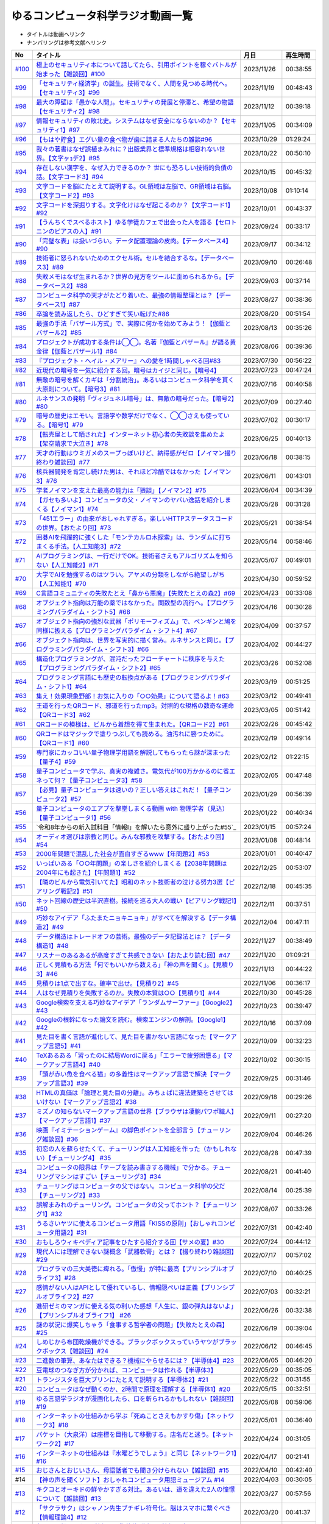 ゆるコンピュータ科学ラジオ動画一覧
==============================================
* タイトルは動画へリンク
* ナンバリングは参考文献へリンク

+---------+---------------------------------------------------------------------------------------------------------------------------+------------+----------+
|   No    |                                                         タイトル                                                          |    月日    | 再生時間 |
+=========+===========================================================================================================================+============+==========+
| `#100`_ | `極上のセキュリティ本について話してたら、引用ポイントを稼ぐバトルが始まった【雑談回】#100`_                               | 2023/11/26 | 00:38:55 |
+---------+---------------------------------------------------------------------------------------------------------------------------+------------+----------+
| `#99`_  | `「セキュリティ経済学」の誕生。技術でなく、人間を見つめる時代へ。【セキュリティ3】#99`_                                   | 2023/11/19 | 00:48:43 |
+---------+---------------------------------------------------------------------------------------------------------------------------+------------+----------+
| `#98`_  | `最大の障壁は「愚かな人間」。セキュリティの発展と停滞と、希望の物語【セキュリティ2】#98`_                                 | 2023/11/12 | 00:39:18 |
+---------+---------------------------------------------------------------------------------------------------------------------------+------------+----------+
| `#97`_  | `情報セキュリティの敗北史。システムはなぜ安全にならないのか？【セキュリティ1】#97`_                                       | 2023/11/05 | 00:34:09 |
+---------+---------------------------------------------------------------------------------------------------------------------------+------------+----------+
| `#96`_  | `【もはや貯食】エグい量の食べ物が歯に詰まる人たちの雑談#96`_                                                              | 2023/10/29 | 01:29:24 |
+---------+---------------------------------------------------------------------------------------------------------------------------+------------+----------+
| `#95`_  | `我々の著書はなぜ誤植まみれに？出版業界と標準規格は相容れない世界。【文字ヶｮデ2】#95`_                                    | 2023/10/22 | 00:50:10 |
+---------+---------------------------------------------------------------------------------------------------------------------------+------------+----------+
| `#94`_  | `存在しない漢字を、なぜ入力できるのか？ 世にも恐ろしい技術的負債の話。【文字コード3】#94`_                                | 2023/10/15 | 00:45:32 |
+---------+---------------------------------------------------------------------------------------------------------------------------+------------+----------+
| `#93`_  | `文字コードを脳にたとえて説明する。GL領域は左脳で、GR領域は右脳。【文字コード2】#93`_                                     | 2023/10/08 | 01:10:14 |
+---------+---------------------------------------------------------------------------------------------------------------------------+------------+----------+
| `#92`_  | `文字コードを深掘りする。文字化けはなぜ起こるのか？【文字コード1】#92`_                                                   | 2023/10/01 | 00:43:37 |
+---------+---------------------------------------------------------------------------------------------------------------------------+------------+----------+
| `#91`_  | `【うんちくでスベるホスト】ゆる学徒カフェで出会った人を語る【セロトニンのピアスの人】#91`_                                | 2023/09/24 | 00:33:17 |
+---------+---------------------------------------------------------------------------------------------------------------------------+------------+----------+
| `#90`_  | `「完璧な表」は扱いづらい。データ配置理論の皮肉。【データベース4】#90`_                                                   | 2023/09/17 | 00:34:12 |
+---------+---------------------------------------------------------------------------------------------------------------------------+------------+----------+
| `#89`_  | `技術者に怒られないためのエクセル術。セルを結合するな。【データベース3】#89`_                                             | 2023/09/10 | 00:26:48 |
+---------+---------------------------------------------------------------------------------------------------------------------------+------------+----------+
| `#88`_  | `失敗メモはなぜ生まれるか？世界の見方をツールに歪められるから。【データベース2】#88`_                                     | 2023/09/03 | 00:37:14 |
+---------+---------------------------------------------------------------------------------------------------------------------------+------------+----------+
| `#87`_  | `コンピュータ科学の天才がたどり着いた、最強の情報整理とは？【データベース1】#87`_                                         | 2023/08/27 | 00:38:36 |
+---------+---------------------------------------------------------------------------------------------------------------------------+------------+----------+
| `#86`_  | `卒論を読み返したら、ひどすぎて笑い転げた#86`_                                                                            | 2023/08/20 | 00:51:54 |
+---------+---------------------------------------------------------------------------------------------------------------------------+------------+----------+
| `#85`_  | `最強の手法「バザール方式」で、実際に何かを始めてみよう！【伽藍とバザール2】#85`_                                         | 2023/08/13 | 00:35:26 |
+---------+---------------------------------------------------------------------------------------------------------------------------+------------+----------+
| `#84`_  | `プロジェクトが成功する条件は◯◯。名著『伽藍とバザール』が語る黄金律【伽藍とバザール1】#84`_                               | 2023/08/06 | 00:39:36 |
+---------+---------------------------------------------------------------------------------------------------------------------------+------------+----------+
| `#83`_  | `『プロジェクト・ヘイル・メアリー』への愛を1時間しゃべる回#83`_                                                           | 2023/07/30 | 00:56:22 |
+---------+---------------------------------------------------------------------------------------------------------------------------+------------+----------+
| `#82`_  | `近現代の暗号を一気に紹介する回。暗号はカイジと同じ。【暗号4】`_                                                          | 2023/07/23 | 00:47:24 |
+---------+---------------------------------------------------------------------------------------------------------------------------+------------+----------+
| `#81`_  | `無敵の暗号を解くカギは「分割統治」。あるいはコンピュータ科学を貫く大原則について。【暗号3】#81`_                         | 2023/07/16 | 00:40:58 |
+---------+---------------------------------------------------------------------------------------------------------------------------+------------+----------+
| `#80`_  | `ルネサンスの発明「ヴィジュネル暗号」は、無敵の暗号だった。【暗号2】#80`_                                                 | 2023/07/09 | 00:27:40 |
+---------+---------------------------------------------------------------------------------------------------------------------------+------------+----------+
| `#79`_  | `暗号の歴史はエモい。言語学や数学だけでなく、◯◯さえも使っている。【暗号1】#79`_                                           | 2023/07/02 | 00:30:17 |
+---------+---------------------------------------------------------------------------------------------------------------------------+------------+----------+
| `#78`_  | `【転売屋として晒された】インターネット初心者の失敗談を集めたよ【架空請求で大泣き】#78`_                                  | 2023/06/25 | 00:40:13 |
+---------+---------------------------------------------------------------------------------------------------------------------------+------------+----------+
| `#77`_  | `天才の行動はウミガメのスープっぽいけど、納得感がゼロ【ノイマン撮り終わり雑談回】#77`_                                    | 2023/06/18 | 00:38:15 |
+---------+---------------------------------------------------------------------------------------------------------------------------+------------+----------+
| `#76`_  | `核兵器開発を肯定し続けた男は、それほど冷酷ではなかった【ノイマン3】#76`_                                                 | 2023/06/11 | 00:43:01 |
+---------+---------------------------------------------------------------------------------------------------------------------------+------------+----------+
| `#75`_  | `学者ノイマンを支えた最高の能力は「猥談」【ノイマン2】#75`_                                                               | 2023/06/04 | 00:34:39 |
+---------+---------------------------------------------------------------------------------------------------------------------------+------------+----------+
| `#74`_  | `【ガセも多いよ】コンピュータの父・ノイマンのヤバい逸話を紹介しまくる【ノイマン1】#74`_                                   | 2023/05/28 | 00:31:28 |
+---------+---------------------------------------------------------------------------------------------------------------------------+------------+----------+
| `#73`_  | `「451エラー」の由来がおしゃれすぎる。楽しいHTTPステータスコードの世界。【おたより回】#73`_                               | 2023/05/21 | 00:38:54 |
+---------+---------------------------------------------------------------------------------------------------------------------------+------------+----------+
| `#72`_  | `囲碁AIを飛躍的に強くした「モンテカルロ木探索」は、ランダムに打ちまくる手法。【人工知能3】#72`_                           | 2023/05/14 | 00:58:46 |
+---------+---------------------------------------------------------------------------------------------------------------------------+------------+----------+
| `#71`_  | `AIプログラミングは、一行だけでOK。技術者さえもアルゴリズムを知らない【人工知能2】#71`_                                   | 2023/05/07 | 00:49:01 |
+---------+---------------------------------------------------------------------------------------------------------------------------+------------+----------+
| `#70`_  | `大学でAIを勉強するのはツラい。アヤメの分類をしながら絶望しがち【人工知能1】#70`_                                         | 2023/04/30 | 00:59:52 |
+---------+---------------------------------------------------------------------------------------------------------------------------+------------+----------+
| `#69`_  | `C言語コミュニティの失敗たとえ「鼻から悪魔」【失敗たとえの森2】#69`_                                                      | 2023/04/23 | 00:33:08 |
+---------+---------------------------------------------------------------------------------------------------------------------------+------------+----------+
| `#68`_  | `オブジェクト指向は万能の薬ではなかった。関数型の流行へ。【プログラミングパラダイム・シフト5】#68`_                       | 2023/04/16 | 00:30:28 |
+---------+---------------------------------------------------------------------------------------------------------------------------+------------+----------+
| `#67`_  | `オブジェクト指向の強烈な武器「ポリモーフィズム」で、ペンギンと鳩を同様に扱える【プログラミングパラダイム・シフト4】#67`_ | 2023/04/09 | 00:37:57 |
+---------+---------------------------------------------------------------------------------------------------------------------------+------------+----------+
| `#66`_  | `オブジェクト指向は、世界を写実的に描く営み。ルネサンスと同じ。【プログラミングパラダイム・シフト3】#66`_                 | 2023/04/02 | 00:44:27 |
+---------+---------------------------------------------------------------------------------------------------------------------------+------------+----------+
| `#65`_  | `構造化プログラミングが、混沌だったフローチャートに秩序を与えた【プログラミングパラダイム・シフト2】#65`_                 | 2023/03/26 | 00:52:08 |
+---------+---------------------------------------------------------------------------------------------------------------------------+------------+----------+
| `#64`_  | `プログラミング言語にも歴史の転換点がある【プログラミングパラダイム・シフト1】#64`_                                       | 2023/03/19 | 00:51:25 |
+---------+---------------------------------------------------------------------------------------------------------------------------+------------+----------+
| `#63`_  | `集え！効果現象野郎！お気に入りの「○○効果」について語るよ！#63`_                                                          | 2023/03/12 | 00:49:41 |
+---------+---------------------------------------------------------------------------------------------------------------------------+------------+----------+
| `#62`_  | `王道を行ったQRコード、邪道を行ったmp3。対照的な規格の数奇な運命【QRコード3】#62`_                                        | 2023/03/05 | 00:51:42 |
+---------+---------------------------------------------------------------------------------------------------------------------------+------------+----------+
| `#61`_  | `QRコードの模様は、ビルから着想を得て生まれた。【QRコード2】#61`_                                                         | 2023/02/26 | 00:45:42 |
+---------+---------------------------------------------------------------------------------------------------------------------------+------------+----------+
| `#60`_  | `QRコードはマジックで塗りつぶしても読める。油汚れに勝つために。【QRコード1】#60`_                                         | 2023/02/19 | 00:49:14 |
+---------+---------------------------------------------------------------------------------------------------------------------------+------------+----------+
| `#59`_  | `専門家にカッコいい量子物理学用語を解説してもらったら謎が深まった【量子4】#59`_                                           | 2023/02/12 | 01:22:15 |
+---------+---------------------------------------------------------------------------------------------------------------------------+------------+----------+
| `#58`_  | `量子コンピュータで学ぶ、真実の複雑さ。電気代が100万かかるのに省エネって何？【量子コンピュータ3】#58`_                    | 2023/02/05 | 00:47:48 |
+---------+---------------------------------------------------------------------------------------------------------------------------+------------+----------+
| `#57`_  | `【必見】量子コンピュータは速いの？正しい答えはこれだ！【量子コンピュータ2】#57`_                                         | 2023/01/29 | 00:56:39 |
+---------+---------------------------------------------------------------------------------------------------------------------------+------------+----------+
| `#56`_  | `量子コンピュータのエアプを撃墜しまくる動画 with 物理学者（見込）【量子コンピュータ1】#56`_                               | 2023/01/22 | 00:40:34 |
+---------+---------------------------------------------------------------------------------------------------------------------------+------------+----------+
| `#55`_  | `令和8年からの新入試科目「情報Ⅰ」を解いたら意外に盛り上がった#55`_                                                        | 2023/01/15 | 00:57:24 |
+---------+---------------------------------------------------------------------------------------------------------------------------+------------+----------+
| `#54`_  | `オーディオ選びは宗教と同じ。みんな邪教を攻撃する。【おたより回】#54`_                                                    | 2023/01/08 | 00:48:14 |
+---------+---------------------------------------------------------------------------------------------------------------------------+------------+----------+
| `#53`_  | `2000年問題で混乱した社会が面白すぎるwww【年問題2】#53`_                                                                  | 2023/01/01 | 00:40:47 |
+---------+---------------------------------------------------------------------------------------------------------------------------+------------+----------+
| `#52`_  | `いっぱいある「○○年問題」の楽しさを紹介しまくる【2038年問題は2004年にも起きた】【年問題1】#52`_                           | 2022/12/25 | 00:53:07 |
+---------+---------------------------------------------------------------------------------------------------------------------------+------------+----------+
| `#51`_  | `【隣のビルから電気引いてた】昭和のネット技術者の泣ける努力3選【ピアリング戦記2】#51`_                                    | 2022/12/18 | 00:45:35 |
+---------+---------------------------------------------------------------------------------------------------------------------------+------------+----------+
| `#50`_  | `ネット回線の歴史は半沢直樹。接続を巡る大人の戦い【ピアリング戦記1】#50`_                                                 | 2022/12/11 | 00:37:51 |
+---------+---------------------------------------------------------------------------------------------------------------------------+------------+----------+
| `#49`_  | `巧妙なアイデア「ふたまたニョキニョキ」がすべてを解決する【データ構造2】#49`_                                             | 2022/12/04 | 00:47:11 |
+---------+---------------------------------------------------------------------------------------------------------------------------+------------+----------+
| `#48`_  | `データ構造はトレードオフの芸術。最強のデータ記録法とは？【データ構造1】#48`_                                             | 2022/11/27 | 00:38:49 |
+---------+---------------------------------------------------------------------------------------------------------------------------+------------+----------+
| `#47`_  | `リスナーのあるあるが高度すぎて共感できない【おたより読む回】#47`_                                                        | 2022/11/20 | 01:09:21 |
+---------+---------------------------------------------------------------------------------------------------------------------------+------------+----------+
| `#46`_  | `正しく見積もる方法「何でもいいから数える」「神の声を聞く」。【見積り3】#46`_                                             | 2022/11/13 | 00:44:22 |
+---------+---------------------------------------------------------------------------------------------------------------------------+------------+----------+
| `#45`_  | `見積りは1点で出すな。確率で出せ。【見積り2】#45`_                                                                        | 2022/11/06 | 00:36:17 |
+---------+---------------------------------------------------------------------------------------------------------------------------+------------+----------+
| `#44`_  | `人はなぜ見積りを失敗するのか。失敗の本質は○○【見積り1】#44`_                                                             | 2022/10/30 | 00:45:28 |
+---------+---------------------------------------------------------------------------------------------------------------------------+------------+----------+
| `#43`_  | `Google検索を支える巧妙なアイデア「ランダムサーファー」【Google2】#43`_                                                   | 2022/10/23 | 00:39:47 |
+---------+---------------------------------------------------------------------------------------------------------------------------+------------+----------+
| `#42`_  | `Googleの根幹になった論文を読む。検索エンジンの解剖。【Google1】#42`_                                                     | 2022/10/16 | 00:37:09 |
+---------+---------------------------------------------------------------------------------------------------------------------------+------------+----------+
| `#41`_  | `見た目を書く言語が進化して、見た目を書かない言語になった【マークアップ言語5】#41`_                                       | 2022/10/09 | 00:32:23 |
+---------+---------------------------------------------------------------------------------------------------------------------------+------------+----------+
| `#40`_  | `TeXあるある「習ったのに結局Wordに戻る」「エラーで疲労困憊る」【マークアップ言語4】#40`_                                  | 2022/10/02 | 00:30:15 |
+---------+---------------------------------------------------------------------------------------------------------------------------+------------+----------+
| `#39`_  | `「頭が赤い魚を食べる猫」の多義性はマークアップ言語で解決【マークアップ言語3】#39`_                                       | 2022/09/25 | 00:31:46 |
+---------+---------------------------------------------------------------------------------------------------------------------------+------------+----------+
| `#38`_  | `HTMLの真価は「論理と見た目の分離」。みちょぱに違法建築をさせてはいけない【マークアップ言語2】#38`_                       | 2022/09/18 | 00:29:26 |
+---------+---------------------------------------------------------------------------------------------------------------------------+------------+----------+
| `#37`_  | `ミズノの知らないマークアップ言語の世界【ブラウザは凄腕パワポ職人】【マークアップ言語1】#37`_                             | 2022/09/11 | 00:27:20 |
+---------+---------------------------------------------------------------------------------------------------------------------------+------------+----------+
| `#36`_  | `映画『イミテーションゲーム』の脚色ポイントを全部言う【チューリング雑談回】#36`_                                          | 2022/09/04 | 00:46:26 |
+---------+---------------------------------------------------------------------------------------------------------------------------+------------+----------+
| `#35`_  | `初恋の人を蘇らせたくて、チューリングは人工知能を作った（かもしれない）【チューリング4】 #35`_                            | 2022/08/28 | 00:47:39 |
+---------+---------------------------------------------------------------------------------------------------------------------------+------------+----------+
| `#34`_  | `コンピュータの限界は「テープを読み書きする機械」で分かる。チューリングマシンはすごい【チューリング3】#34`_               | 2022/08/21 | 00:41:40 |
+---------+---------------------------------------------------------------------------------------------------------------------------+------------+----------+
| `#33`_  | `チューリングはコンピュータの父ではない。コンピュータ科学の父だ【チューリング2】#33`_                                     | 2022/08/14 | 00:25:39 |
+---------+---------------------------------------------------------------------------------------------------------------------------+------------+----------+
| `#32`_  | `誤解まみれのチューリング。コンピュータの父ってホント？【チューリング1】#32`_                                             | 2022/08/07 | 00:33:26 |
+---------+---------------------------------------------------------------------------------------------------------------------------+------------+----------+
| `#31`_  | `うるさいヤツに使えるコンピュータ用語「KISSの原則」【おしゃれコンピュータ用語2】#31`_                                     | 2022/07/31 | 00:42:40 |
+---------+---------------------------------------------------------------------------------------------------------------------------+------------+----------+
| `#30`_  | `おもしろウィキペディア記事をひたすら紹介する回【サメの夏】#30`_                                                          | 2022/07/24 | 00:44:12 |
+---------+---------------------------------------------------------------------------------------------------------------------------+------------+----------+
| `#29`_  | `現代人には理解できない謎概念「武器軟膏」とは？【撮り終わり雑談回】#29`_                                                  | 2022/07/17 | 00:57:02 |
+---------+---------------------------------------------------------------------------------------------------------------------------+------------+----------+
| `#28`_  | `プログラマの三大美徳に痺れる。「傲慢」が特に最高【プリンシプルオブライフ3】#28`_                                         | 2022/07/10 | 00:40:25 |
+---------+---------------------------------------------------------------------------------------------------------------------------+------------+----------+
| `#27`_  | `感情がない人はAPIとして優れているし、情報隠ぺいは正義【プリンシプルオブライフ2】#27`_                                    | 2022/07/03 | 00:32:21 |
+---------+---------------------------------------------------------------------------------------------------------------------------+------------+----------+
| `#26`_  | `進研ゼミのマンガに使える気の利いた感想「人生に、銀の弾丸はないよ」【プリンシプルオブライフ1】 #26`_                      | 2022/06/26 | 00:32:38 |
+---------+---------------------------------------------------------------------------------------------------------------------------+------------+----------+
| `#25`_  | `謎の状況に爆笑しちゃう「食事する哲学者の問題」【失敗たとえの森】 #25`_                                                   | 2022/06/19 | 00:39:04 |
+---------+---------------------------------------------------------------------------------------------------------------------------+------------+----------+
| `#24`_  | `しめじから布団乾燥機ができる。ブラックボックスっていうヤツがブラックボックス【雑談回】#24`_                              | 2022/06/12 | 00:46:45 |
+---------+---------------------------------------------------------------------------------------------------------------------------+------------+----------+
| `#23`_  | `二進数の筆算、あなたはできる？機械にやらせるには？【半導体4】#23`_                                                       | 2022/06/05 | 00:46:20 |
+---------+---------------------------------------------------------------------------------------------------------------------------+------------+----------+
| `#22`_  | `豆電球のつなぎ方が分かれば、コンピュータは作れる【半導体3】`_                                                            | 2022/05/29 | 00:35:05 |
+---------+---------------------------------------------------------------------------------------------------------------------------+------------+----------+
| `#21`_  | `トランジスタを巨大プリンにたとえて説明する【半導体2】#21`_                                                               | 2022/05/22 | 00:31:55 |
+---------+---------------------------------------------------------------------------------------------------------------------------+------------+----------+
| `#20`_  | `コンピュータはなぜ動くのか、2時間で原理を理解する【半導体1】#20`_                                                        | 2022/05/15 | 00:32:51 |
+---------+---------------------------------------------------------------------------------------------------------------------------+------------+----------+
| `#19`_  | `ゆる言語学ラジオが漫画化したら、口を斬られるかもしれない【雑談回】#19`_                                                  | 2022/05/08 | 00:59:06 |
+---------+---------------------------------------------------------------------------------------------------------------------------+------------+----------+
| `#18`_  | `インターネットの仕組みから学ぶ「死ぬことさえもかすり傷」【ネットワーク3】#18`_                                           | 2022/05/01 | 00:36:40 |
+---------+---------------------------------------------------------------------------------------------------------------------------+------------+----------+
| `#17`_  | `パケット（大泉洋）は座標を目指して移動する。店名だと迷う。【ネットワーク2】#17`_                                         | 2022/04/24 | 00:31:05 |
+---------+---------------------------------------------------------------------------------------------------------------------------+------------+----------+
| `#16`_  | `インターネットの仕組みは『水曜どうでしょう』と同じ【ネットワーク1】#16`_                                                 | 2022/04/17 | 00:21:41 |
+---------+---------------------------------------------------------------------------------------------------------------------------+------------+----------+
| `#15`_  | `おじさんとおじいさん、母語話者でも聞き分けられない【雑談回】#15`_                                                        | 2022/04/10 | 00:42:40 |
+---------+---------------------------------------------------------------------------------------------------------------------------+------------+----------+
| #14     | `【神の声を聞くソフト】おしゃれコンピュータ用語ミュージアム #14`_                                                         | 2022/04/03 | 00:30:05 |
+---------+---------------------------------------------------------------------------------------------------------------------------+------------+----------+
| `#13`_  | `キクコとオーキドの鮮やかすぎる対比。あるいは、道を違えた2人の憧憬について【雑談回】#13`_                                 | 2022/03/27 | 00:57:56 |
+---------+---------------------------------------------------------------------------------------------------------------------------+------------+----------+
| `#12`_  | `「サクラサク」はシャノン先生ブチギレ符号化。脳はスマホに繋ぐべき【情報理論4】#12`_                                       | 2022/03/20 | 00:41:37 |
+---------+---------------------------------------------------------------------------------------------------------------------------+------------+----------+
| `#11`_  | `友だちと親しくなる=情報量の期待値が減る【情報理論3】#11`_                                                                | 2022/03/13 | 00:39:29 |
+---------+---------------------------------------------------------------------------------------------------------------------------+------------+----------+
| `#10`_  | `人が天気予報を見る理由は「エントロピー」で説明できる【情報理論2】#10`_                                                   | 2022/03/06 | 00:24:59 |
+---------+---------------------------------------------------------------------------------------------------------------------------+------------+----------+
| `#9`_   | `「晩ごはんはカレー」を極限まで短くすると、"沈黙"になる【情報理論1】#9`_                                                  | 2022/02/27 | 00:27:05 |
+---------+---------------------------------------------------------------------------------------------------------------------------+------------+----------+
| #8      | `【あなたはどの学科？】哲学エアプから抜け出してみたい【雑談回】#8`_                                                       | 2022/02/20 | 00:19:58 |
+---------+---------------------------------------------------------------------------------------------------------------------------+------------+----------+
| #7      | `リリース当日のエンジニアはウォーターボーイズ【サイト製作物語3】#7`_                                                      | 2022/02/13 | 00:27:44 |
+---------+---------------------------------------------------------------------------------------------------------------------------+------------+----------+
| #6      | `神は天地の後に納期を作った（エンジニア創世記1章3節）【サイト製作物語2】#6`_                                              | 2022/02/06 | 00:33:29 |
+---------+---------------------------------------------------------------------------------------------------------------------------+------------+----------+
| #5      | `ソフトウェア開発ジョーク「90対90の法則」とは？【サイト製作物語1】#5`_                                                    | 2022/01/30 | 00:33:59 |
+---------+---------------------------------------------------------------------------------------------------------------------------+------------+----------+
| `#4`_   | `エンジニアあるある「友だちのサイトをとりあえず攻撃する」【雑談回1】#4`_                                                  | 2022/01/23 | 00:52:19 |
+---------+---------------------------------------------------------------------------------------------------------------------------+------------+----------+
| `#3`_   | `デカルトみを感じたいなら、コンピュータ科学をやれ！【アルゴリズム3】#3`_                                                  | 2022/01/16 | 00:41:40 |
+---------+---------------------------------------------------------------------------------------------------------------------------+------------+----------+
| `#2`_   | `あなたのマンガ並び替え方法はダサい。オーダーがダサい【アルゴリズム2】#2`_                                                | 2022/01/09 | 00:24:43 |
+---------+---------------------------------------------------------------------------------------------------------------------------+------------+----------+
| `#1`_   | `コンピュータ科学をやるのに、コンピュータは不要【アルゴリズム1】`_                                                        | 2022/01/01 | 00:23:14 |
+---------+---------------------------------------------------------------------------------------------------------------------------+------------+----------+

.. _コンピュータ科学をやるのに、コンピュータは不要【アルゴリズム1】: https://www.youtube.com/watch?v=UZ2P2dDqZmY
.. _あなたのマンガ並び替え方法はダサい。オーダーがダサい【アルゴリズム2】#2: https://www.youtube.com/watch?v=Bd6stNhWfdg
.. _デカルトみを感じたいなら、コンピュータ科学をやれ！【アルゴリズム3】#3: https://www.youtube.com/watch?v=5RZK9D_EU4U
.. _エンジニアあるある「友だちのサイトをとりあえず攻撃する」【雑談回1】#4: https://www.youtube.com/watch?v=0ykzv_rKHiA
.. _ソフトウェア開発ジョーク「90対90の法則」とは？【サイト製作物語1】#5: https://www.youtube.com/watch?v=AxoXLspmqi8
.. _神は天地の後に納期を作った（エンジニア創世記1章3節）【サイト製作物語2】#6: https://www.youtube.com/watch?v=bgex5WbNZQA
.. _リリース当日のエンジニアはウォーターボーイズ【サイト製作物語3】#7: https://www.youtube.com/watch?v=NZufqb1NCl8
.. _【あなたはどの学科？】哲学エアプから抜け出してみたい【雑談回】#8: https://www.youtube.com/watch?v=dhvwHD_dg-4
.. _「晩ごはんはカレー」を極限まで短くすると、"沈黙"になる【情報理論1】#9: https://www.youtube.com/watch?v=8QwpuPfrU2A
.. _人が天気予報を見る理由は「エントロピー」で説明できる【情報理論2】#10: https://www.youtube.com/watch?v=KSC50jC_WlI
.. _友だちと親しくなる=情報量の期待値が減る【情報理論3】#11: https://www.youtube.com/watch?v=T8VziGkB70g
.. _「サクラサク」はシャノン先生ブチギレ符号化。脳はスマホに繋ぐべき【情報理論4】#12: https://www.youtube.com/watch?v=YSnieUyGRS8
.. _キクコとオーキドの鮮やかすぎる対比。あるいは、道を違えた2人の憧憬について【雑談回】#13: https://www.youtube.com/watch?v=UOIJPhaswOc
.. _【神の声を聞くソフト】おしゃれコンピュータ用語ミュージアム #14: https://www.youtube.com/watch?v=GwONM6dveO0
.. _おじさんとおじいさん、母語話者でも聞き分けられない【雑談回】#15: https://www.youtube.com/watch?v=DDteDNGI1BM
.. _インターネットの仕組みは『水曜どうでしょう』と同じ【ネットワーク1】#16: https://www.youtube.com/watch?v=p-J3iNHHEA8
.. _パケット（大泉洋）は座標を目指して移動する。店名だと迷う。【ネットワーク2】#17: https://www.youtube.com/watch?v=jDtHJfHEBCE
.. _インターネットの仕組みから学ぶ「死ぬことさえもかすり傷」【ネットワーク3】#18: https://www.youtube.com/watch?v=Pu3g0LBVMFo
.. _ゆる言語学ラジオが漫画化したら、口を斬られるかもしれない【雑談回】#19: https://www.youtube.com/watch?v=5CEvUcfAXQw
.. _コンピュータはなぜ動くのか、2時間で原理を理解する【半導体1】#20: https://www.youtube.com/watch?v=ShgBk-SPFpo
.. _トランジスタを巨大プリンにたとえて説明する【半導体2】#21: https://www.youtube.com/watch?v=RUveCmXs3LU
.. _豆電球のつなぎ方が分かれば、コンピュータは作れる【半導体3】: https://www.youtube.com/watch?v=VG1_Mm8d4aY
.. _二進数の筆算、あなたはできる？機械にやらせるには？【半導体4】#23: https://www.youtube.com/watch?v=cfn0xkIFceY
.. _しめじから布団乾燥機ができる。ブラックボックスっていうヤツがブラックボックス【雑談回】#24: https://www.youtube.com/watch?v=e227TnB3hNg
.. _謎の状況に爆笑しちゃう「食事する哲学者の問題」【失敗たとえの森】 #25: https://www.youtube.com/watch?v=K9UrIxj4qMA
.. _進研ゼミのマンガに使える気の利いた感想「人生に、銀の弾丸はないよ」【プリンシプルオブライフ1】 #26: https://www.youtube.com/watch?v=wQ4hwFo6EeM
.. _感情がない人はAPIとして優れているし、情報隠ぺいは正義【プリンシプルオブライフ2】#27: https://www.youtube.com/watch?v=AsO4SYDjZ54
.. _プログラマの三大美徳に痺れる。「傲慢」が特に最高【プリンシプルオブライフ3】#28: https://www.youtube.com/watch?v=nPRGFa_kz04
.. _現代人には理解できない謎概念「武器軟膏」とは？【撮り終わり雑談回】#29: https://www.youtube.com/watch?v=TnXD0CbKmpw
.. _おもしろウィキペディア記事をひたすら紹介する回【サメの夏】#30: https://www.youtube.com/watch?v=G3EXCaYUX8Q
.. _うるさいヤツに使えるコンピュータ用語「KISSの原則」【おしゃれコンピュータ用語2】#31: https://www.youtube.com/watch?v=9ugTBypc2aI
.. _誤解まみれのチューリング。コンピュータの父ってホント？【チューリング1】#32: https://www.youtube.com/watch?v=NCdI_HZd6xQ
.. _チューリングはコンピュータの父ではない。コンピュータ科学の父だ【チューリング2】#33: https://www.youtube.com/watch?v=cU4Ra3LStNE
.. _コンピュータの限界は「テープを読み書きする機械」で分かる。チューリングマシンはすごい【チューリング3】#34: https://www.youtube.com/watch?v=_slVM-J7t-0
.. _初恋の人を蘇らせたくて、チューリングは人工知能を作った（かもしれない）【チューリング4】 #35: https://www.youtube.com/watch?v=uO6GxerwUBE
.. _映画『イミテーションゲーム』の脚色ポイントを全部言う【チューリング雑談回】#36: https://www.youtube.com/watch?v=n6pGLO-Y-DY
.. _ミズノの知らないマークアップ言語の世界【ブラウザは凄腕パワポ職人】【マークアップ言語1】#37: https://www.youtube.com/watch?v=yQU_GBvgGQU
.. _HTMLの真価は「論理と見た目の分離」。みちょぱに違法建築をさせてはいけない【マークアップ言語2】#38: https://www.youtube.com/watch?v=vWx8pFWvhik
.. _「頭が赤い魚を食べる猫」の多義性はマークアップ言語で解決【マークアップ言語3】#39: https://www.youtube.com/watch?v=r1dxBMZJqN8
.. _TeXあるある「習ったのに結局Wordに戻る」「エラーで疲労困憊る」【マークアップ言語4】#40: https://www.youtube.com/watch?v=oED9qE-dgmk
.. _見た目を書く言語が進化して、見た目を書かない言語になった【マークアップ言語5】#41: https://www.youtube.com/watch?v=woqyAl_h3Fo
.. _Googleの根幹になった論文を読む。検索エンジンの解剖。【Google1】#42: https://www.youtube.com/watch?v=tig2SuYcTS4
.. _Google検索を支える巧妙なアイデア「ランダムサーファー」【Google2】#43: https://www.youtube.com/watch?v=3zc2-aWmLL0
.. _人はなぜ見積りを失敗するのか。失敗の本質は○○【見積り1】#44: https://www.youtube.com/watch?v=agWiOY-aocs
.. _見積りは1点で出すな。確率で出せ。【見積り2】#45: https://www.youtube.com/watch?v=NbFbM_nfaQU
.. _正しく見積もる方法「何でもいいから数える」「神の声を聞く」。【見積り3】#46: https://www.youtube.com/watch?v=kLWpN_Kx2Y0
.. _リスナーのあるあるが高度すぎて共感できない【おたより読む回】#47: https://www.youtube.com/watch?v=yNK58rgDS9E
.. _データ構造はトレードオフの芸術。最強のデータ記録法とは？【データ構造1】#48: https://www.youtube.com/watch?v=Yu6tLYQw9h8
.. _巧妙なアイデア「ふたまたニョキニョキ」がすべてを解決する【データ構造2】#49: https://www.youtube.com/watch?v=3CQCBQRq0FA
.. _ネット回線の歴史は半沢直樹。接続を巡る大人の戦い【ピアリング戦記1】#50: https://www.youtube.com/watch?v=uFdqLBkuR_c
.. _【隣のビルから電気引いてた】昭和のネット技術者の泣ける努力3選【ピアリング戦記2】#51: https://www.youtube.com/watch?v=50kmumK8JE0
.. _いっぱいある「○○年問題」の楽しさを紹介しまくる【2038年問題は2004年にも起きた】【年問題1】#52: https://www.youtube.com/watch?v=XbYUIOBgcqk
.. _2000年問題で混乱した社会が面白すぎるwww【年問題2】#53: https://www.youtube.com/watch?v=5VmEdCVT6d0
.. _オーディオ選びは宗教と同じ。みんな邪教を攻撃する。【おたより回】#54: https://www.youtube.com/watch?v=_boJSEYtOu0
.. _ゆるコンピュータ科学ラジオ#55: https://www.youtube.com/watch?v=ZNG4uOnHCPc
.. _量子コンピュータのエアプを撃墜しまくる動画 with 物理学者（見込）【量子コンピュータ1】#56: https://www.youtube.com/watch?v=vkmbLbiLomU
.. _【必見】量子コンピュータは速いの？正しい答えはこれだ！【量子コンピュータ2】#57: https://www.youtube.com/watch?v=-S0JDSDfoh4
.. _量子コンピュータで学ぶ、真実の複雑さ。電気代が100万かかるのに省エネって何？【量子コンピュータ3】#58: https://www.youtube.com/watch?v=Uray3ya-fno
.. _専門家にカッコいい量子物理学用語を解説してもらったら謎が深まった【量子4】#59: https://www.youtube.com/watch?v=C4yoA8pXZeo
.. _QRコードはマジックで塗りつぶしても読める。油汚れに勝つために。【QRコード1】#60: https://www.youtube.com/watch?v=Zu3DUeKNHec
.. _QRコードの模様は、ビルから着想を得て生まれた。【QRコード2】#61: https://www.youtube.com/watch?v=Zo_JA2vSba4
.. _王道を行ったQRコード、邪道を行ったmp3。対照的な規格の数奇な運命【QRコード3】#62: https://www.youtube.com/watch?v=E-NtzwJAfQo
.. _集え！効果現象野郎！お気に入りの「○○効果」について語るよ！#63: https://www.youtube.com/watch?v=QEWwli8r4N4
.. _プログラミング言語にも歴史の転換点がある【プログラミングパラダイム・シフト1】#64: https://www.youtube.com/watch?v=R9ob9fuoNi8
.. _構造化プログラミングが、混沌だったフローチャートに秩序を与えた【プログラミングパラダイム・シフト2】#65: https://www.youtube.com/watch?v=8y9hCQpN40A
.. _オブジェクト指向は、世界を写実的に描く営み。ルネサンスと同じ。【プログラミングパラダイム・シフト3】#66: https://www.youtube.com/watch?v=FSnSZ_h7OQ0
.. _オブジェクト指向の強烈な武器「ポリモーフィズム」で、ペンギンと鳩を同様に扱える【プログラミングパラダイム・シフト4】#67: https://www.youtube.com/watch?v=4BpbnIpv69U
.. _オブジェクト指向は万能の薬ではなかった。関数型の流行へ。【プログラミングパラダイム・シフト5】#68: https://www.youtube.com/watch?v=67eYUUq8yXs
.. _C言語コミュニティの失敗たとえ「鼻から悪魔」【失敗たとえの森2】#69: https://www.youtube.com/watch?v=h-R6wQXB6oI
.. _大学でAIを勉強するのはツラい。アヤメの分類をしながら絶望しがち【人工知能1】#70: https://www.youtube.com/watch?v=WXxRxADYkKE
.. _AIプログラミングは、一行だけでOK。技術者さえもアルゴリズムを知らない【人工知能2】#71: https://www.youtube.com/watch?v=0wYJANtukSA
.. _囲碁AIを飛躍的に強くした「モンテカルロ木探索」は、ランダムに打ちまくる手法。【人工知能3】#72: https://www.youtube.com/watch?v=d-JK9NX3_Qs
.. _「451エラー」の由来がおしゃれすぎる。楽しいHTTPステータスコードの世界。【おたより回】#73: https://www.youtube.com/watch?v=pRF0vtvjY7w
.. _【ガセも多いよ】コンピュータの父・ノイマンのヤバい逸話を紹介しまくる【ノイマン1】#74: https://www.youtube.com/watch?v=T3ypdIxqVDU
.. _学者ノイマンを支えた最高の能力は「猥談」【ノイマン2】#75: https://www.youtube.com/watch?v=cQJdbBU7Btw
.. _核兵器開発を肯定し続けた男は、それほど冷酷ではなかった【ノイマン3】#76: https://www.youtube.com/watch?v=pZ8VlOeuOGE
.. _天才の行動はウミガメのスープっぽいけど、納得感がゼロ【ノイマン撮り終わり雑談回】#77: https://www.youtube.com/watch?v=pFQc3oZaGDs
.. _【転売屋として晒された】インターネット初心者の失敗談を集めたよ【架空請求で大泣き】#78: https://www.youtube.com/watch?v=Anj_KaU8Go0
.. _暗号の歴史はエモい。言語学や数学だけでなく、◯◯さえも使っている。【暗号1】#79: https://www.youtube.com/watch?v=MdEs9oBbc3Q
.. _ルネサンスの発明「ヴィジュネル暗号」は、無敵の暗号だった。【暗号2】#80: https://www.youtube.com/watch?v=qVu5T2Xp7Og
.. _無敵の暗号を解くカギは「分割統治」。あるいはコンピュータ科学を貫く大原則について。【暗号3】#81: https://www.youtube.com/watch?v=OTG09aXqBmE
.. _近現代の暗号を一気に紹介する回。暗号はカイジと同じ。【暗号4】: https://www.youtube.com/watch?v=nnuFbE51wnM
.. _『プロジェクト・ヘイル・メアリー』への愛を1時間しゃべる回#83: https://www.youtube.com/watch?v=DKgli57DR84
.. _プロジェクトが成功する条件は◯◯。名著『伽藍とバザール』が語る黄金律【伽藍とバザール1】#84: https://www.youtube.com/watch?v=w8G839nOIZY
.. _最強の手法「バザール方式」で、実際に何かを始めてみよう！【伽藍とバザール2】#85: https://www.youtube.com/watch?v=1fO4JZO9QEY
.. _卒論を読み返したら、ひどすぎて笑い転げた#86: https://www.youtube.com/watch?v=zb7T81z8e2M
.. _コンピュータ科学の天才がたどり着いた、最強の情報整理とは？【データベース1】#87: https://www.youtube.com/watch?v=_O27bsV0IVk
.. _失敗メモはなぜ生まれるか？世界の見方をツールに歪められるから。【データベース2】#88: https://www.youtube.com/watch?v=B7tlgoX91g4
.. _技術者に怒られないためのエクセル術。セルを結合するな。【データベース3】#89: https://www.youtube.com/watch?v=KKXQ4JRDLDo
.. _「完璧な表」は扱いづらい。データ配置理論の皮肉。【データベース4】#90: https://www.youtube.com/watch?v=OsgJuesilg8
.. _【うんちくでスベるホスト】ゆる学徒カフェで出会った人を語る【セロトニンのピアスの人】#91: https://www.youtube.com/watch?v=PXWjU4tbFHY
.. _文字コードを深掘りする。文字化けはなぜ起こるのか？【文字コード1】#92: https://www.youtube.com/watch?v=ZlTKt50MTgE
.. _文字コードを脳にたとえて説明する。GL領域は左脳で、GR領域は右脳。【文字コード2】#93: https://www.youtube.com/watch?v=ndt6CBFH6DQ
.. _存在しない漢字を、なぜ入力できるのか？ 世にも恐ろしい技術的負債の話。【文字コード3】#94: https://www.youtube.com/watch?v=SC48k-KIT-U
.. _我々の著書はなぜ誤植まみれに？出版業界と標準規格は相容れない世界。【文字ヶｮデ2】#95: https://www.youtube.com/watch?v=zSuD9DRzxYk
.. _【もはや貯食】エグい量の食べ物が歯に詰まる人たちの雑談#96: https://www.youtube.com/watch?v=6UCjA-5PPlQ
.. _情報セキュリティの敗北史。システムはなぜ安全にならないのか？【セキュリティ1】#97: https://www.youtube.com/watch?v=HBn2ca_PdCs
.. _最大の障壁は「愚かな人間」。セキュリティの発展と停滞と、希望の物語【セキュリティ2】#98: https://www.youtube.com/watch?v=aUnfjNgpvnQ
.. _「セキュリティ経済学」の誕生。技術でなく、人間を見つめる時代へ。【セキュリティ3】#99: https://www.youtube.com/watch?v=OnH_goO24Mw
.. _極上のセキュリティ本について話してたら、引用ポイントを稼ぐバトルが始まった【雑談回】#100: https://www.youtube.com/watch?v=QR2HiWYHhK8

.. _#999: /reference/未整理動画参考文献.html
.. _#100: /reference/セキュリティシリーズ.html
.. _#99: /reference/セキュリティシリーズ.html
.. _#98: /reference/セキュリティシリーズ.html
.. _#97: /reference/セキュリティシリーズ.html
.. _#96: /reference/未整理動画参考文献.html
.. _#95: /reference/文字コードシリーズ.html
.. _#94: /reference/文字コードシリーズ.html
.. _#93: /reference/文字コードシリーズ.html
.. _#92: /reference/文字コードシリーズ.html
.. _#91: /reference/未整理動画参考文献.html
.. _#90: /reference/データベースシリーズ.html
.. _#90: /reference/データベースシリーズ.html
.. _#89: /reference/データベースシリーズ.html
.. _#88: /reference/データベースシリーズ.html
.. _#87: /reference/データベースシリーズ.html
.. _#86: /reference/卒論読むc86.html
.. _#85: /reference/伽藍とバザールシリーズ.html
.. _#84: /reference/伽藍とバザールシリーズ.html
.. _#83: /reference/公開収録7_コ83.html
.. _#82: /reference/暗号シリーズ.html
.. _#81: /reference/暗号シリーズ.html
.. _#80: /reference/暗号シリーズ.html
.. _#79: /reference/暗号シリーズ.html
.. _#78: /reference/ネット失敗談.html
.. _#77: /reference/ノイマンシリーズ.html
.. _#76: /reference/ノイマンシリーズ.html
.. _#75: /reference/ノイマンシリーズ.html
.. _#74: /reference/ノイマンシリーズ.html
.. _#73: /reference/雑談c73.html
.. _#72: /reference/人工知能シリーズ.html
.. _#71: /reference/人工知能シリーズ.html
.. _#70: /reference/人工知能シリーズ.html
.. _#69: /reference/失敗たとえの森.html
.. _#68: /reference/パラダイムシフトシリーズ.html
.. _#67: /reference/パラダイムシフトシリーズ.html
.. _#66: /reference/パラダイムシフトシリーズ.html
.. _#65: /reference/パラダイムシフトシリーズ.html
.. _#64: /reference/パラダイムシフトシリーズ.html
.. _#63: /reference/効果現象野郎.html
.. _#62: /reference/QRシリーズ.html
.. _#61: /reference/QRシリーズ.html
.. _#60: /reference/QRシリーズ.html
.. _#59: /reference/量子コンピュータシリーズ.html
.. _#58: /reference/量子コンピュータシリーズ.html
.. _#57: /reference/量子コンピュータシリーズ.html
.. _#56: /reference/量子コンピュータシリーズ.html
.. _#55: /reference/共通試験c55.html
.. _#54: /reference/雑談c54.html
.. _#53: /reference/年問題シリーズ.html
.. _#52: /reference/年問題シリーズ.html
.. _#51: /reference/ピアリングシリーズ.html
.. _#50: /reference/ピアリングシリーズ.html
.. _#49: /reference/データ構造シリーズ.html
.. _#48: /reference/データ構造シリーズ.html
.. _#47: /reference/雑談c47.html
.. _#46: /reference/見積りシリーズ.html
.. _#45: /reference/見積りシリーズ.html
.. _#44: /reference/見積りシリーズ.html
.. _#43: /reference/googleシリーズ.html
.. _#42: /reference/googleシリーズ.html
.. _#41: /reference/マークアップシリーズ.html
.. _#40: /reference/マークアップシリーズ.html
.. _#39: /reference/マークアップシリーズ.html
.. _#38: /reference/マークアップシリーズ.html
.. _#37: /reference/マークアップシリーズ.html
.. _#36: /reference/チューリング.html
.. _#35: /reference/チューリング.html
.. _#34: /reference/チューリング.html
.. _#33: /reference/チューリング.html
.. _#32: /reference/チューリング.html
.. _#31: /reference/おしゃれ用語.html
.. _#30: /reference/サメの夏コン30.html
.. _#29: /reference/プリンシプルオブライフシリーズ.html
.. _#28: /reference/プリンシプルオブライフシリーズ.html
.. _#27: /reference/プリンシプルオブライフシリーズ.html
.. _#26: /reference/プリンシプルオブライフシリーズ.html
.. _#25: /reference/失敗たとえの森.html
.. _#24: /reference/半導体シリーズ.html
.. _#23: /reference/半導体シリーズ.html
.. _#22: /reference/半導体シリーズ.html
.. _#21: /reference/半導体シリーズ.html
.. _#20: /reference/半導体シリーズ.html
.. _#19: /reference/雑談c19.html
.. _#18: /reference/ネットワークシリーズ.html
.. _#17: /reference/ネットワークシリーズ.html
.. _#16: /reference/ネットワークシリーズ.html
.. _#15: /reference/雑談c15.html
.. _#14: /reference/おしゃれ用語.html
.. _#13: /reference/情報理論シリーズ.html
.. _#12: /reference/情報理論シリーズ.html
.. _#11: /reference/情報理論シリーズ.html
.. _#10: /reference/情報理論シリーズ.html
.. _#9: /reference/情報理論シリーズ.html
.. _#4: /reference/アルゴリズムシリーズ.html
.. _#3: /reference/アルゴリズムシリーズ.html
.. _#2: /reference/アルゴリズムシリーズ.html
.. _#1: /reference/アルゴリズムシリーズ.html
